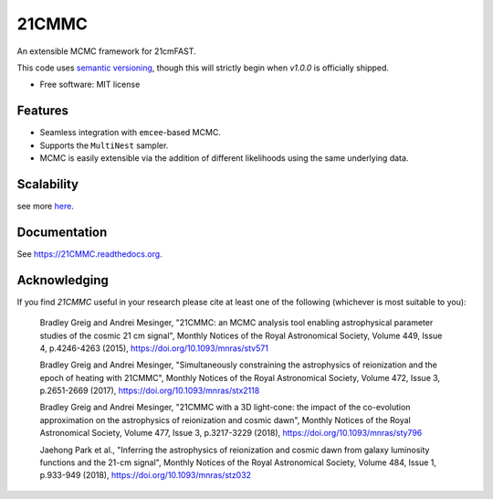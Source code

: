 ======
21CMMC
======

.. start-badges
.. image:: https://travis-ci.org/21cmFAST/21CMMC.svg
    :target: https://travis-ci.org/21cmFAST/21CMMC
.. image:: https://coveralls.io/repos/github/21cmfast/21CMMC/badge.svg?branch=master
    :target: https://coveralls.io/github/21cmfast/21CMMC?branch=master
.. image:: https://img.shields.io/badge/code%20style-black-000000.svg
    :target: https://github.com/ambv/black
.. image:: https://readthedocs.org/projects/21cmmc/badge/?version=latest
    :target: https://21cmmc.readthedocs.io/en/latest/?badge=latest
    :alt: Documentation Status
.. end-badges

An extensible MCMC framework for 21cmFAST.


This code uses `semantic versioning <https://semver.org>`_, though this will strictly
begin when `v1.0.0` is officially shipped.

* Free software: MIT license

Features
========

* Seamless integration with ``emcee``-based MCMC.
* Supports the ``MultiNest`` sampler.
* MCMC is easily extensible via the addition of different likelihoods using the same underlying data.

Scalability
===========

.. image:: docs/multinest_scalability.jpg
    :width: 866
see more `here <https://github.com/21cmfast/21CMMC/issues/50/>`_.

Documentation
=============

See https://21CMMC.readthedocs.org.

Acknowledging
=============
If you find `21CMMC` useful in your research please cite at least one of the following
(whichever is most suitable to you):

    Bradley Greig and Andrei Mesinger, "21CMMC: an MCMC analysis tool enabling
    astrophysical parameter studies of the cosmic 21 cm signal", Monthly Notices of the
    Royal Astronomical Society, Volume 449, Issue 4, p.4246-4263 (2015),
    https://doi.org/10.1093/mnras/stv571

    Bradley Greig and Andrei Mesinger, "Simultaneously constraining the astrophysics of
    reionization and the epoch of heating with 21CMMC", Monthly Notices of the Royal
    Astronomical Society, Volume 472, Issue 3, p.2651-2669 (2017),
    https://doi.org/10.1093/mnras/stx2118

    Bradley Greig and Andrei Mesinger, "21CMMC with a 3D light-cone: the impact of the
    co-evolution approximation on the astrophysics of reionization and cosmic dawn",
    Monthly Notices of the Royal Astronomical Society, Volume 477, Issue 3, p.3217-3229
    (2018), https://doi.org/10.1093/mnras/sty796

    Jaehong Park et al.,  "Inferring the astrophysics of reionization and cosmic dawn
    from galaxy luminosity functions and the 21-cm signal", Monthly Notices of the
    Royal Astronomical Society, Volume 484, Issue 1, p.933-949 (2018),
    https://doi.org/10.1093/mnras/stz032
